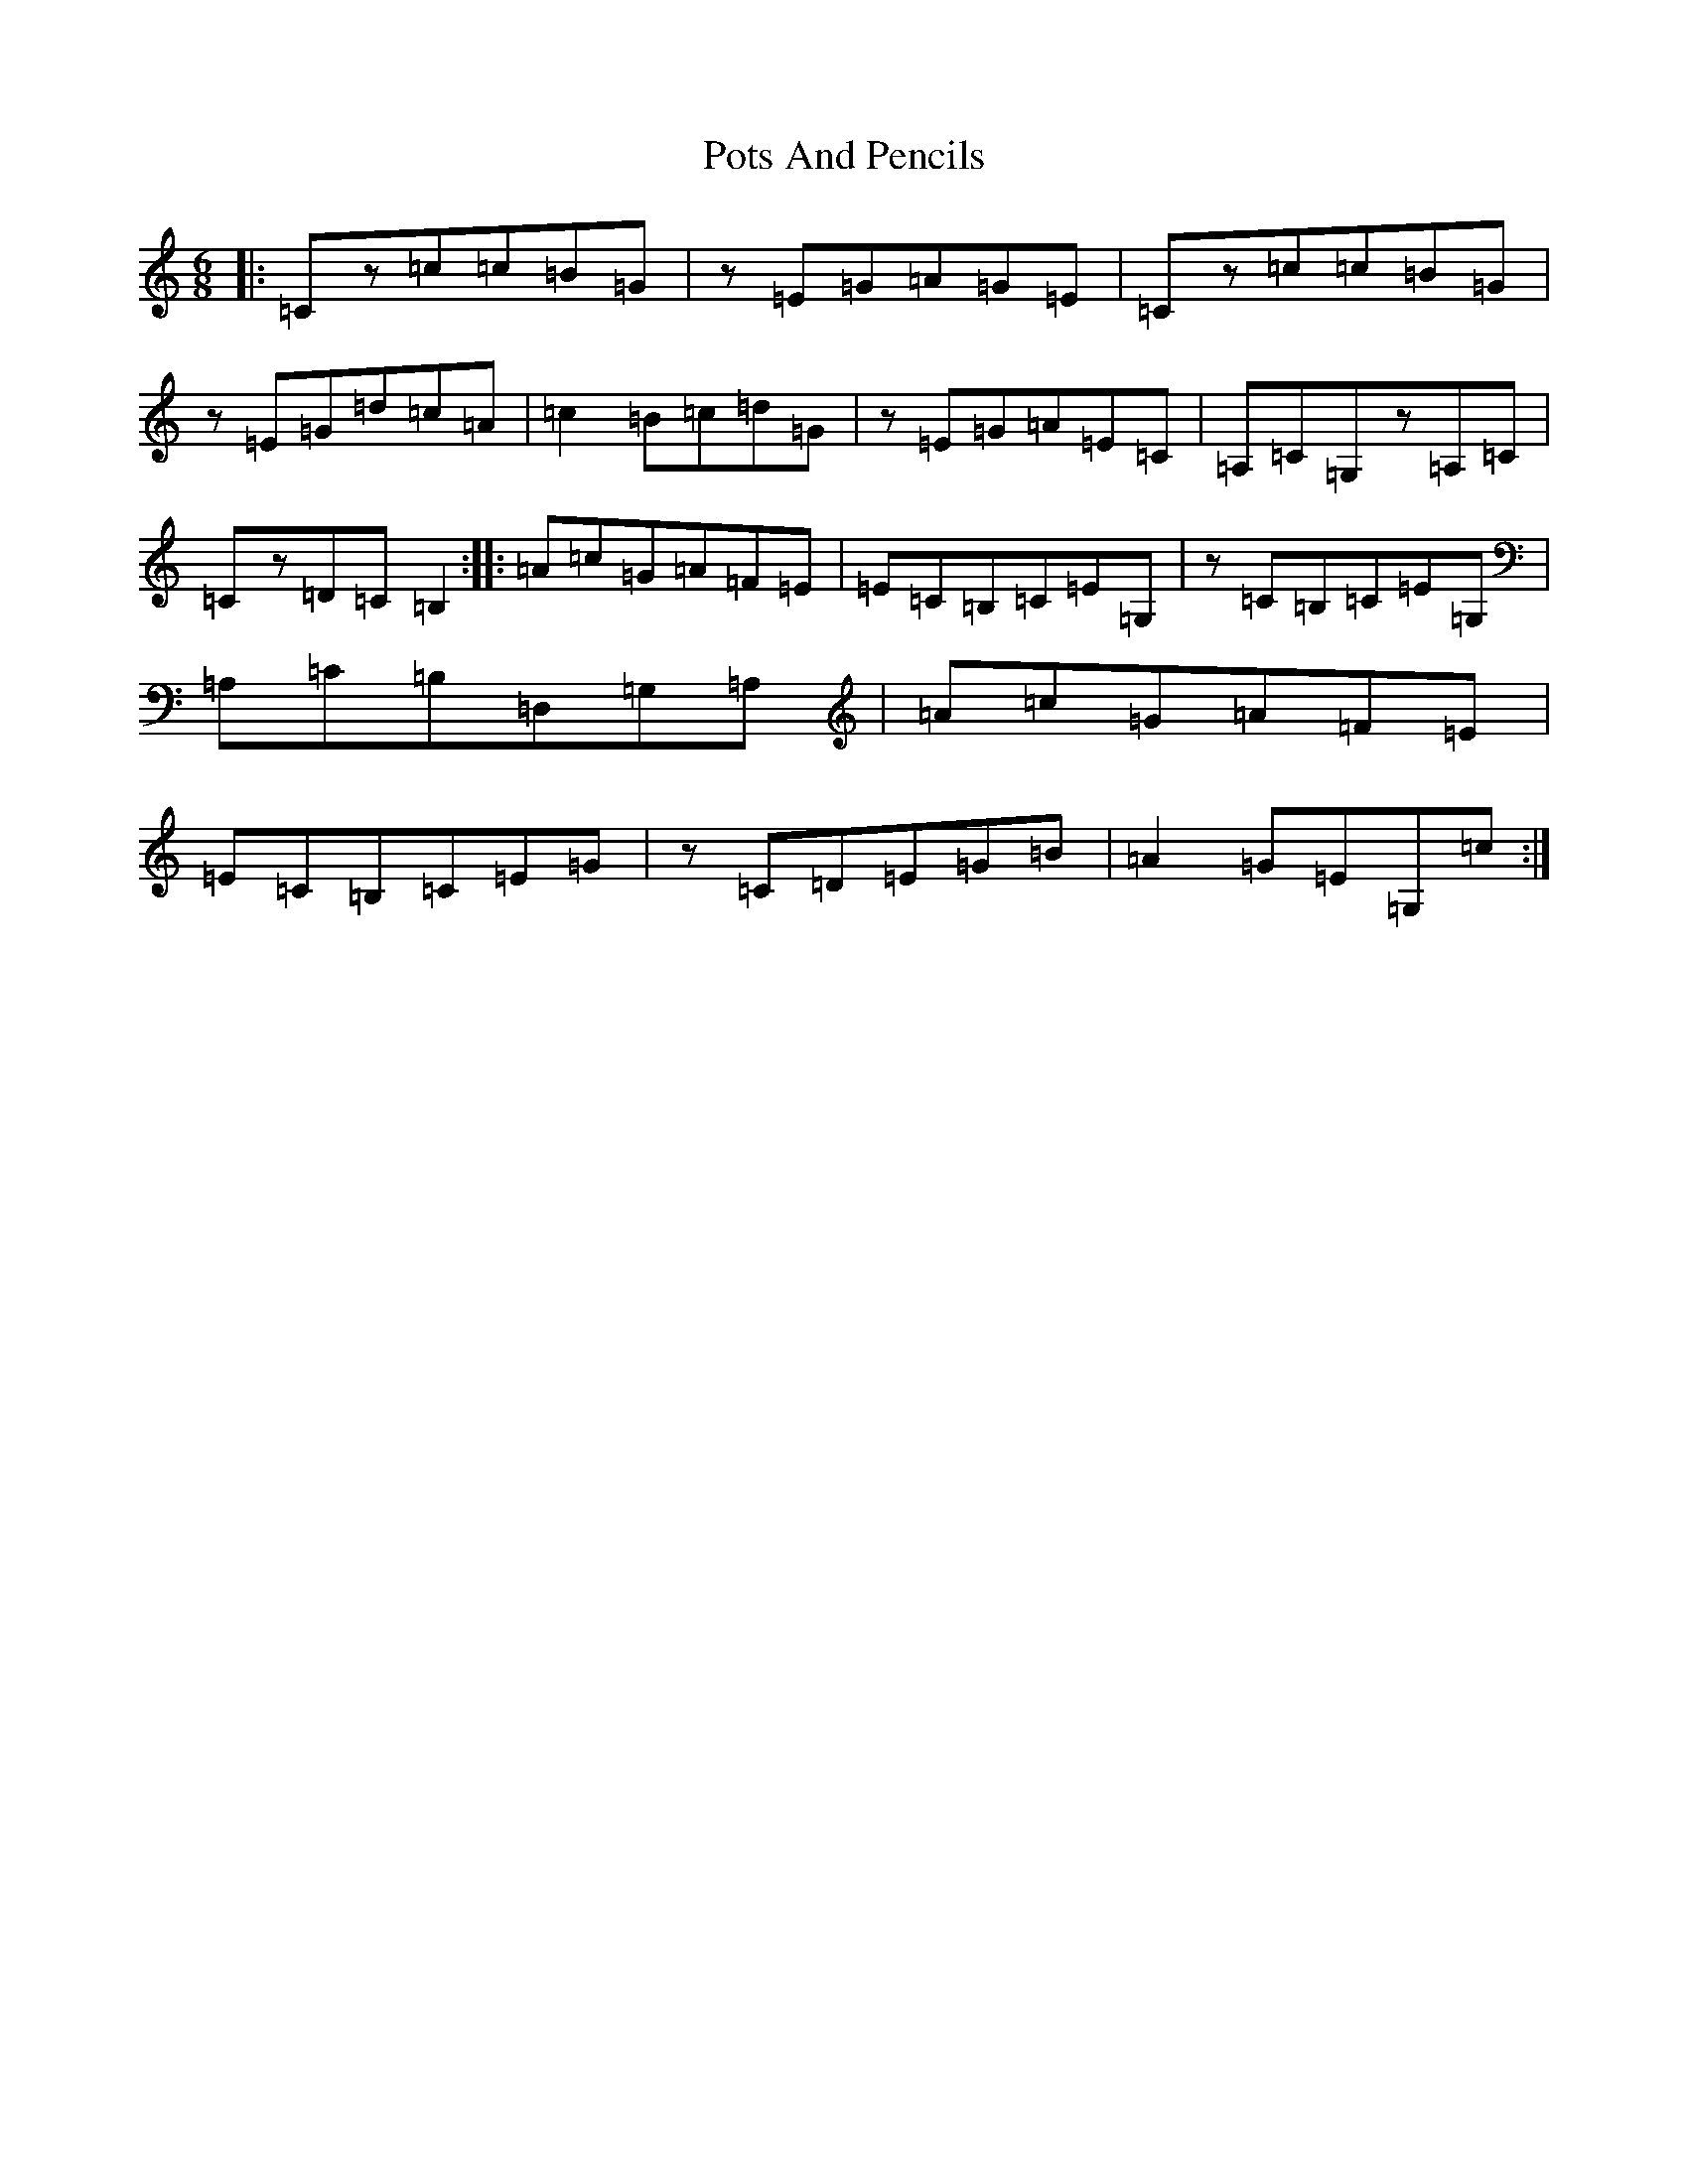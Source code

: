 X: 17351
T: Pots And Pencils
S: https://thesession.org/tunes/8952#setting8952
R: jig
M:6/8
L:1/8
K: C Major
|:=Cz=c=c=B=G|z=E=G=A=G=E|=Cz=c=c=B=G|z=E=G=d=c=A|=c2=B=c=d=G|z=E=G=A=E=C|=A,=C=G,z=A,=C|=Cz=D=C=B,2:||:=A=c=G=A=F=E|=E=C=B,=C=E=G,|z=C=B,=C=E=G,|=A,=C=B,=D,=G,=A,|=A=c=G=A=F=E|=E=C=B,=C=E=G|z=C=D=E=G=B|=A2=G=E=G,=c:|